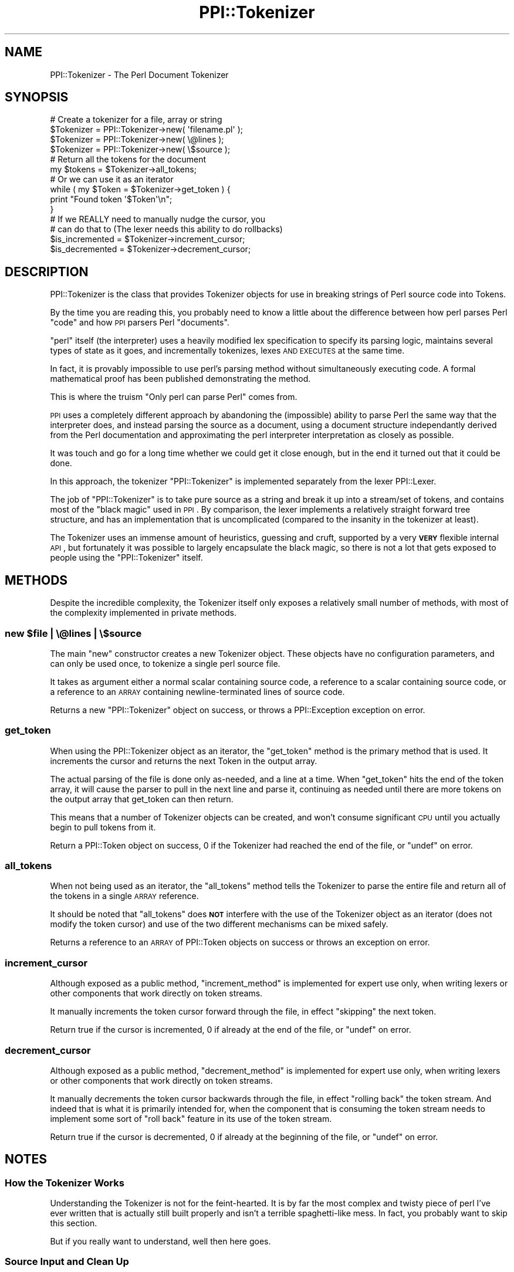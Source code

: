 .\" Automatically generated by Pod::Man 2.25 (Pod::Simple 3.20)
.\"
.\" Standard preamble:
.\" ========================================================================
.de Sp \" Vertical space (when we can't use .PP)
.if t .sp .5v
.if n .sp
..
.de Vb \" Begin verbatim text
.ft CW
.nf
.ne \\$1
..
.de Ve \" End verbatim text
.ft R
.fi
..
.\" Set up some character translations and predefined strings.  \*(-- will
.\" give an unbreakable dash, \*(PI will give pi, \*(L" will give a left
.\" double quote, and \*(R" will give a right double quote.  \*(C+ will
.\" give a nicer C++.  Capital omega is used to do unbreakable dashes and
.\" therefore won't be available.  \*(C` and \*(C' expand to `' in nroff,
.\" nothing in troff, for use with C<>.
.tr \(*W-
.ds C+ C\v'-.1v'\h'-1p'\s-2+\h'-1p'+\s0\v'.1v'\h'-1p'
.ie n \{\
.    ds -- \(*W-
.    ds PI pi
.    if (\n(.H=4u)&(1m=24u) .ds -- \(*W\h'-12u'\(*W\h'-12u'-\" diablo 10 pitch
.    if (\n(.H=4u)&(1m=20u) .ds -- \(*W\h'-12u'\(*W\h'-8u'-\"  diablo 12 pitch
.    ds L" ""
.    ds R" ""
.    ds C` ""
.    ds C' ""
'br\}
.el\{\
.    ds -- \|\(em\|
.    ds PI \(*p
.    ds L" ``
.    ds R" ''
'br\}
.\"
.\" Escape single quotes in literal strings from groff's Unicode transform.
.ie \n(.g .ds Aq \(aq
.el       .ds Aq '
.\"
.\" If the F register is turned on, we'll generate index entries on stderr for
.\" titles (.TH), headers (.SH), subsections (.SS), items (.Ip), and index
.\" entries marked with X<> in POD.  Of course, you'll have to process the
.\" output yourself in some meaningful fashion.
.ie \nF \{\
.    de IX
.    tm Index:\\$1\t\\n%\t"\\$2"
..
.    nr % 0
.    rr F
.\}
.el \{\
.    de IX
..
.\}
.\"
.\" Accent mark definitions (@(#)ms.acc 1.5 88/02/08 SMI; from UCB 4.2).
.\" Fear.  Run.  Save yourself.  No user-serviceable parts.
.    \" fudge factors for nroff and troff
.if n \{\
.    ds #H 0
.    ds #V .8m
.    ds #F .3m
.    ds #[ \f1
.    ds #] \fP
.\}
.if t \{\
.    ds #H ((1u-(\\\\n(.fu%2u))*.13m)
.    ds #V .6m
.    ds #F 0
.    ds #[ \&
.    ds #] \&
.\}
.    \" simple accents for nroff and troff
.if n \{\
.    ds ' \&
.    ds ` \&
.    ds ^ \&
.    ds , \&
.    ds ~ ~
.    ds /
.\}
.if t \{\
.    ds ' \\k:\h'-(\\n(.wu*8/10-\*(#H)'\'\h"|\\n:u"
.    ds ` \\k:\h'-(\\n(.wu*8/10-\*(#H)'\`\h'|\\n:u'
.    ds ^ \\k:\h'-(\\n(.wu*10/11-\*(#H)'^\h'|\\n:u'
.    ds , \\k:\h'-(\\n(.wu*8/10)',\h'|\\n:u'
.    ds ~ \\k:\h'-(\\n(.wu-\*(#H-.1m)'~\h'|\\n:u'
.    ds / \\k:\h'-(\\n(.wu*8/10-\*(#H)'\z\(sl\h'|\\n:u'
.\}
.    \" troff and (daisy-wheel) nroff accents
.ds : \\k:\h'-(\\n(.wu*8/10-\*(#H+.1m+\*(#F)'\v'-\*(#V'\z.\h'.2m+\*(#F'.\h'|\\n:u'\v'\*(#V'
.ds 8 \h'\*(#H'\(*b\h'-\*(#H'
.ds o \\k:\h'-(\\n(.wu+\w'\(de'u-\*(#H)/2u'\v'-.3n'\*(#[\z\(de\v'.3n'\h'|\\n:u'\*(#]
.ds d- \h'\*(#H'\(pd\h'-\w'~'u'\v'-.25m'\f2\(hy\fP\v'.25m'\h'-\*(#H'
.ds D- D\\k:\h'-\w'D'u'\v'-.11m'\z\(hy\v'.11m'\h'|\\n:u'
.ds th \*(#[\v'.3m'\s+1I\s-1\v'-.3m'\h'-(\w'I'u*2/3)'\s-1o\s+1\*(#]
.ds Th \*(#[\s+2I\s-2\h'-\w'I'u*3/5'\v'-.3m'o\v'.3m'\*(#]
.ds ae a\h'-(\w'a'u*4/10)'e
.ds Ae A\h'-(\w'A'u*4/10)'E
.    \" corrections for vroff
.if v .ds ~ \\k:\h'-(\\n(.wu*9/10-\*(#H)'\s-2\u~\d\s+2\h'|\\n:u'
.if v .ds ^ \\k:\h'-(\\n(.wu*10/11-\*(#H)'\v'-.4m'^\v'.4m'\h'|\\n:u'
.    \" for low resolution devices (crt and lpr)
.if \n(.H>23 .if \n(.V>19 \
\{\
.    ds : e
.    ds 8 ss
.    ds o a
.    ds d- d\h'-1'\(ga
.    ds D- D\h'-1'\(hy
.    ds th \o'bp'
.    ds Th \o'LP'
.    ds ae ae
.    ds Ae AE
.\}
.rm #[ #] #H #V #F C
.\" ========================================================================
.\"
.IX Title "PPI::Tokenizer 3"
.TH PPI::Tokenizer 3 "2011-02-25" "perl v5.16.3" "User Contributed Perl Documentation"
.\" For nroff, turn off justification.  Always turn off hyphenation; it makes
.\" way too many mistakes in technical documents.
.if n .ad l
.nh
.SH "NAME"
PPI::Tokenizer \- The Perl Document Tokenizer
.SH "SYNOPSIS"
.IX Header "SYNOPSIS"
.Vb 4
\&  # Create a tokenizer for a file, array or string
\&  $Tokenizer = PPI::Tokenizer\->new( \*(Aqfilename.pl\*(Aq );
\&  $Tokenizer = PPI::Tokenizer\->new( \e@lines       );
\&  $Tokenizer = PPI::Tokenizer\->new( \e$source      );
\&  
\&  # Return all the tokens for the document
\&  my $tokens = $Tokenizer\->all_tokens;
\&  
\&  # Or we can use it as an iterator
\&  while ( my $Token = $Tokenizer\->get_token ) {
\&        print "Found token \*(Aq$Token\*(Aq\en";
\&  }
\&  
\&  # If we REALLY need to manually nudge the cursor, you
\&  # can do that to (The lexer needs this ability to do rollbacks)
\&  $is_incremented = $Tokenizer\->increment_cursor;
\&  $is_decremented = $Tokenizer\->decrement_cursor;
.Ve
.SH "DESCRIPTION"
.IX Header "DESCRIPTION"
PPI::Tokenizer is the class that provides Tokenizer objects for use in
breaking strings of Perl source code into Tokens.
.PP
By the time you are reading this, you probably need to know a little
about the difference between how perl parses Perl \*(L"code\*(R" and how \s-1PPI\s0
parsers Perl \*(L"documents\*(R".
.PP
\&\*(L"perl\*(R" itself (the interpreter) uses a heavily modified lex specification
to specify its parsing logic, maintains several types of state as it
goes, and incrementally tokenizes, lexes \s-1AND\s0 \s-1EXECUTES\s0 at the same time.
.PP
In fact, it is provably impossible to use perl's parsing method without
simultaneously executing code. A formal mathematical proof has been
published demonstrating the method.
.PP
This is where the truism \*(L"Only perl can parse Perl\*(R" comes from.
.PP
\&\s-1PPI\s0 uses a completely different approach by abandoning the (impossible)
ability to parse Perl the same way that the interpreter does, and instead
parsing the source as a document, using a document structure independantly
derived from the Perl documentation and approximating the perl interpreter
interpretation as closely as possible.
.PP
It was touch and go for a long time whether we could get it close enough,
but in the end it turned out that it could be done.
.PP
In this approach, the tokenizer \f(CW\*(C`PPI::Tokenizer\*(C'\fR is implemented separately
from the lexer PPI::Lexer.
.PP
The job of \f(CW\*(C`PPI::Tokenizer\*(C'\fR is to take pure source as a string and break it
up into a stream/set of tokens, and contains most of the \*(L"black magic\*(R" used
in \s-1PPI\s0. By comparison, the lexer implements a relatively straight forward
tree structure, and has an implementation that is uncomplicated (compared
to the insanity in the tokenizer at least).
.PP
The Tokenizer uses an immense amount of heuristics, guessing and cruft,
supported by a very \fB\s-1VERY\s0\fR flexible internal \s-1API\s0, but fortunately it was
possible to largely encapsulate the black magic, so there is not a lot that
gets exposed to people using the \f(CW\*(C`PPI::Tokenizer\*(C'\fR itself.
.SH "METHODS"
.IX Header "METHODS"
Despite the incredible complexity, the Tokenizer itself only exposes a
relatively small number of methods, with most of the complexity implemented
in private methods.
.ie n .SS "new $file | \e@lines | \e$source"
.el .SS "new \f(CW$file\fP | \e@lines | \e$source"
.IX Subsection "new $file | @lines | $source"
The main \f(CW\*(C`new\*(C'\fR constructor creates a new Tokenizer object. These
objects have no configuration parameters, and can only be used once,
to tokenize a single perl source file.
.PP
It takes as argument either a normal scalar containing source code,
a reference to a scalar containing source code, or a reference to an
\&\s-1ARRAY\s0 containing newline-terminated lines of source code.
.PP
Returns a new \f(CW\*(C`PPI::Tokenizer\*(C'\fR object on success, or throws a
PPI::Exception exception on error.
.SS "get_token"
.IX Subsection "get_token"
When using the PPI::Tokenizer object as an iterator, the \f(CW\*(C`get_token\*(C'\fR
method is the primary method that is used. It increments the cursor
and returns the next Token in the output array.
.PP
The actual parsing of the file is done only as-needed, and a line at
a time. When \f(CW\*(C`get_token\*(C'\fR hits the end of the token array, it will
cause the parser to pull in the next line and parse it, continuing
as needed until there are more tokens on the output array that
get_token can then return.
.PP
This means that a number of Tokenizer objects can be created, and
won't consume significant \s-1CPU\s0 until you actually begin to pull tokens
from it.
.PP
Return a PPI::Token object on success, \f(CW0\fR if the Tokenizer had
reached the end of the file, or \f(CW\*(C`undef\*(C'\fR on error.
.SS "all_tokens"
.IX Subsection "all_tokens"
When not being used as an iterator, the \f(CW\*(C`all_tokens\*(C'\fR method tells
the Tokenizer to parse the entire file and return all of the tokens
in a single \s-1ARRAY\s0 reference.
.PP
It should be noted that \f(CW\*(C`all_tokens\*(C'\fR does \fB\s-1NOT\s0\fR interfere with the
use of the Tokenizer object as an iterator (does not modify the token
cursor) and use of the two different mechanisms can be mixed safely.
.PP
Returns a reference to an \s-1ARRAY\s0 of PPI::Token objects on success
or throws an exception on error.
.SS "increment_cursor"
.IX Subsection "increment_cursor"
Although exposed as a public method, \f(CW\*(C`increment_method\*(C'\fR is implemented
for expert use only, when writing lexers or other components that work
directly on token streams.
.PP
It manually increments the token cursor forward through the file, in effect
\&\*(L"skipping\*(R" the next token.
.PP
Return true if the cursor is incremented, \f(CW0\fR if already at the end of
the file, or \f(CW\*(C`undef\*(C'\fR on error.
.SS "decrement_cursor"
.IX Subsection "decrement_cursor"
Although exposed as a public method, \f(CW\*(C`decrement_method\*(C'\fR is implemented
for expert use only, when writing lexers or other components that work
directly on token streams.
.PP
It manually decrements the token cursor backwards through the file, in
effect \*(L"rolling back\*(R" the token stream. And indeed that is what it is
primarily intended for, when the component that is consuming the token
stream needs to implement some sort of \*(L"roll back\*(R" feature in its use
of the token stream.
.PP
Return true if the cursor is decremented, \f(CW0\fR if already at the
beginning of the file, or \f(CW\*(C`undef\*(C'\fR on error.
.SH "NOTES"
.IX Header "NOTES"
.SS "How the Tokenizer Works"
.IX Subsection "How the Tokenizer Works"
Understanding the Tokenizer is not for the feint-hearted. It is by far
the most complex and twisty piece of perl I've ever written that is actually
still built properly and isn't a terrible spaghetti-like mess. In fact, you
probably want to skip this section.
.PP
But if you really want to understand, well then here goes.
.SS "Source Input and Clean Up"
.IX Subsection "Source Input and Clean Up"
The Tokenizer starts by taking source in a variety of forms, sucking it
all in and merging into one big string, and doing our own internal line
split, using a \*(L"universal line separator\*(R" which allows the Tokenizer to
take source for any platform (and even supports a few known types of
broken newlines caused by mixed mac/pc/*nix editor screw ups).
.PP
The resulting array of lines is used to feed the tokenizer, and is also
accessed directly by the heredoc-logic to do the line-oriented part of
here-doc support.
.SS "Doing Things the Old Fashioned Way"
.IX Subsection "Doing Things the Old Fashioned Way"
Due to the complexity of perl, and after 2 previously aborted parser
attempts, in the end the tokenizer was fashioned around a line-buffered
character-by-character method.
.PP
That is, the Tokenizer pulls and holds a line at a time into a line buffer,
and then iterates a cursor along it. At each cursor position, a method is
called in whatever token class we are currently in, which will examine the
character at the current position, and handle it.
.PP
As the handler methods in the various token classes are called, they
build up a output token array for the source code.
.PP
Various parts of the Tokenizer use look-ahead, arbitrary-distance
look-behind (although currently the maximum is three significant tokens),
or both, and various other heuristic guesses.
.PP
I've been told it is officially termed a \fI\*(L"backtracking parser
with infinite lookaheads\*(R"\fR.
.SS "State Variables"
.IX Subsection "State Variables"
Aside from the current line and the character cursor, the Tokenizer
maintains a number of different state variables.
.IP "Current Class" 4
.IX Item "Current Class"
The Tokenizer maintains the current token class at all times. Much of the
time is just going to be the \*(L"Whitespace\*(R" class, which is what the base of
a document is. As the tokenizer executes the various character handlers,
the class changes a lot as it moves a long. In fact, in some instances,
the character handler may not handle the character directly itself, but
rather change the \*(L"current class\*(R" and then hand off to the character
handler for the new class.
.Sp
Because of this, and some other things I'll deal with later, the number of
times the character handlers are called does not in fact have a direct
relationship to the number of actual characters in the document.
.IP "Current Zone" 4
.IX Item "Current Zone"
Rather than create a class stack to allow for infinitely nested layers of
classes, the Tokenizer recognises just a single layer.
.Sp
To put it a different way, in various parts of the file, the Tokenizer will
recognise different \*(L"base\*(R" or \*(L"substrate\*(R" classes. When a Token such as a
comment or a number is finalised by the tokenizer, it \*(L"falls back\*(R" to the
base state.
.Sp
This allows proper tokenization of special areas such as _\|_DATA_\|_
and _\|_END_\|_ blocks, which also contain things like comments and \s-1POD\s0,
without allowing the creation of any significant Tokens inside these areas.
.Sp
For the main part of a document we use PPI::Token::Whitespace for this,
with the idea being that code is \*(L"floating in a sea of whitespace\*(R".
.IP "Current Token" 4
.IX Item "Current Token"
The final main state variable is the \*(L"current token\*(R". This is the Token
that is currently being built by the Tokenizer. For certain types, it
can be manipulated and morphed and change class quite a bit while being
assembled, as the Tokenizer's understanding of the token content changes.
.Sp
When the Tokenizer is confident that it has seen the end of the Token, it
will be \*(L"finalized\*(R", which adds it to the output token array and resets
the current class to that of the zone that we are currently in.
.Sp
I should also note at this point that the \*(L"current token\*(R" variable is
optional. The Tokenizer is capable of knowing what class it is currently
set to, without actually having accumulated any characters in the Token.
.SS "Making It Faster"
.IX Subsection "Making It Faster"
As I'm sure you can imagine, calling several different methods for each
character and running regexes and other complex heuristics made the first
fully working version of the tokenizer extremely slow.
.PP
During testing, I created a metric to measure parsing speed called
\&\s-1LPGC\s0, or \*(L"lines per gigacycle\*(R" . A gigacycle is simple a billion \s-1CPU\s0
cycles on a typical single-core \s-1CPU\s0, and so a Tokenizer running at
\&\*(L"1000 lines per gigacycle\*(R" should generate around 1200 lines of tokenized
code when running on a 1200 MHz processor.
.PP
The first working version of the tokenizer ran at only 350 \s-1LPGC\s0, so to
tokenize a typical large module such as ExtUtils::MakeMaker took
10\-15 seconds. This sluggishness made it unpractical for many uses.
.PP
So in the current parser, there are multiple layers of optimisation
very carefully built in to the basic. This has brought the tokenizer
up to a more reasonable 1000 \s-1LPGC\s0, at the expense of making the code
quite a bit twistier.
.SS "Making It Faster \- Whole Line Classification"
.IX Subsection "Making It Faster - Whole Line Classification"
The first step in the optimisation process was to add a hew handler to
enable several of the more basic classes (whitespace, comments) to be
able to be parsed a line at a time. At the start of each line, a
special optional handler (only supported by a few classes) is called to
check and see if the entire line can be parsed in one go.
.PP
This is used mainly to handle things like \s-1POD\s0, comments, empty lines,
and a few other minor special cases.
.SS "Making It Faster \- Inlining"
.IX Subsection "Making It Faster - Inlining"
The second stage of the optimisation involved inlining a small
number of critical methods that were repeated an extremely high number
of times. Profiling suggested that there were about 1,000,000 individual
method calls per gigacycle, and by cutting these by two thirds a significant
speed improvement was gained, in the order of about 50%.
.PP
You may notice that many methods in the \f(CW\*(C`PPI::Tokenizer\*(C'\fR code look
very nested and long hand. This is primarily due to this inlining.
.PP
At around this time, some statistics code that existed in the early
versions of the parser was also removed, as it was determined that
it was consuming around 15% of the \s-1CPU\s0 for the entire parser, while
making the core more complicated.
.PP
A judgment call was made that with the difficulties likely to be
encountered with future planned enhancements, and given the relatively
high cost involved, the statistics features would be removed from the
Tokenizer.
.SS "Making It Faster \- Quote Engine"
.IX Subsection "Making It Faster - Quote Engine"
Once inlining had reached diminishing returns, it became obvious from
the profiling results that a huge amount of time was being spent
stepping a char at a time though long, simple and \*(L"syntactically boring\*(R"
code such as comments and strings.
.PP
The existing regex engine was expanded to also encompass quotes and
other quote-like things, and a special abstract base class was added
that provided a number of specialised parsing methods that would \*(L"scan
ahead\*(R", looking out ahead to find the end of a string, and updating
the cursor to leave it in a valid position for the next call.
.PP
This is also the point at which the number of character handler calls began
to greatly differ from the number of characters. But it has been done
in a way that allows the parser to retain the power of the original
version at the critical points, while skipping through the \*(L"boring bits\*(R"
as needed for additional speed.
.PP
The addition of this feature allowed the tokenizer to exceed 1000 \s-1LPGC\s0
for the first time.
.ie n .SS "Making It Faster \- The ""Complete"" Mechanism"
.el .SS "Making It Faster \- The ``Complete'' Mechanism"
.IX Subsection "Making It Faster - The Complete Mechanism"
As it became evident that great speed increases were available by using
this \*(L"skipping ahead\*(R" mechanism, a new handler method was added that
explicitly handles the parsing of an entire token, where the structure
of the token is relatively simple. Tokens such as symbols fit this case,
as once we are passed the initial sigil and word char, we know that we
can skip ahead and \*(L"complete\*(R" the rest of the token much more easily.
.PP
A number of these have been added for most or possibly all of the common
cases, with most of these \*(L"complete\*(R" handlers implemented using regular
expressions.
.PP
In fact, so many have been added that at this point, you could arguably
reclassify the tokenizer as a \*(L"hybrid regex, char\-by=char heuristic
tokenizer\*(R". More tokens are now consumed in \*(L"complete\*(R" methods in a
typical program than are handled by the normal char-by-char methods.
.PP
Many of the these complete-handlers were implemented during the writing
of the Lexer, and this has allowed the full parser to maintain around
1000 \s-1LPGC\s0 despite the increasing weight of the Lexer.
.SS "Making It Faster \- Porting To C (In Progress)"
.IX Subsection "Making It Faster - Porting To C (In Progress)"
While it would be extraordinarily difficult to port all of the Tokenizer
to C, work has started on a \s-1PPI::XS\s0 \*(L"accelerator\*(R" package which acts as
a separate and automatically-detected add-on to the main \s-1PPI\s0 package.
.PP
\&\s-1PPI::XS\s0 implements faster versions of a variety of functions scattered
over the entire \s-1PPI\s0 codebase, from the Tokenizer Core, Quote Engine, and
various other places, and implements them identically in \s-1XS/C\s0.
.PP
In particular, the skip-ahead methods from the Quote Engine would appear
to be extremely amenable to being done in C, and a number of other
functions could be cherry-picked one at a time and implemented in C.
.PP
Each method is heavily tested to ensure that the functionality is
identical, and a versioning mechanism is included to ensure that if a
function gets out of sync, \s-1PPI::XS\s0 will degrade gracefully and just
not replace that single method.
.SH "TO DO"
.IX Header "TO DO"
\&\- Add an option to reset or seek the token stream...
.PP
\&\- Implement more Tokenizer functions in \s-1PPI::XS\s0
.SH "SUPPORT"
.IX Header "SUPPORT"
See the support section in the main module.
.SH "AUTHOR"
.IX Header "AUTHOR"
Adam Kennedy <adamk@cpan.org>
.SH "COPYRIGHT"
.IX Header "COPYRIGHT"
Copyright 2001 \- 2011 Adam Kennedy.
.PP
This program is free software; you can redistribute
it and/or modify it under the same terms as Perl itself.
.PP
The full text of the license can be found in the
\&\s-1LICENSE\s0 file included with this module.

